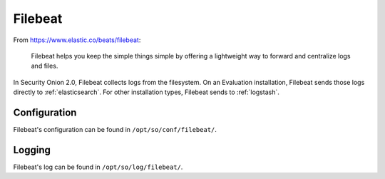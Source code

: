 .. _filebeat:

Filebeat
========

From https://www.elastic.co/beats/filebeat:

     Filebeat helps you keep the simple things simple by offering a lightweight way to forward and centralize logs and files.
     
In Security Onion 2.0, Filebeat collects logs from the filesystem. On an Evaluation installation, Filebeat sends those logs directly to :ref:`elasticsearch`. For other installation types, Filebeat sends to :ref:`logstash`.

Configuration
-------------

Filebeat's configuration can be found in ``/opt/so/conf/filebeat/``.

Logging
-------

Filebeat's log can be found in ``/opt/so/log/filebeat/``.

.. seealso::

    For more information about Filebeat, please see https://www.elastic.co/beats/filebeat.
